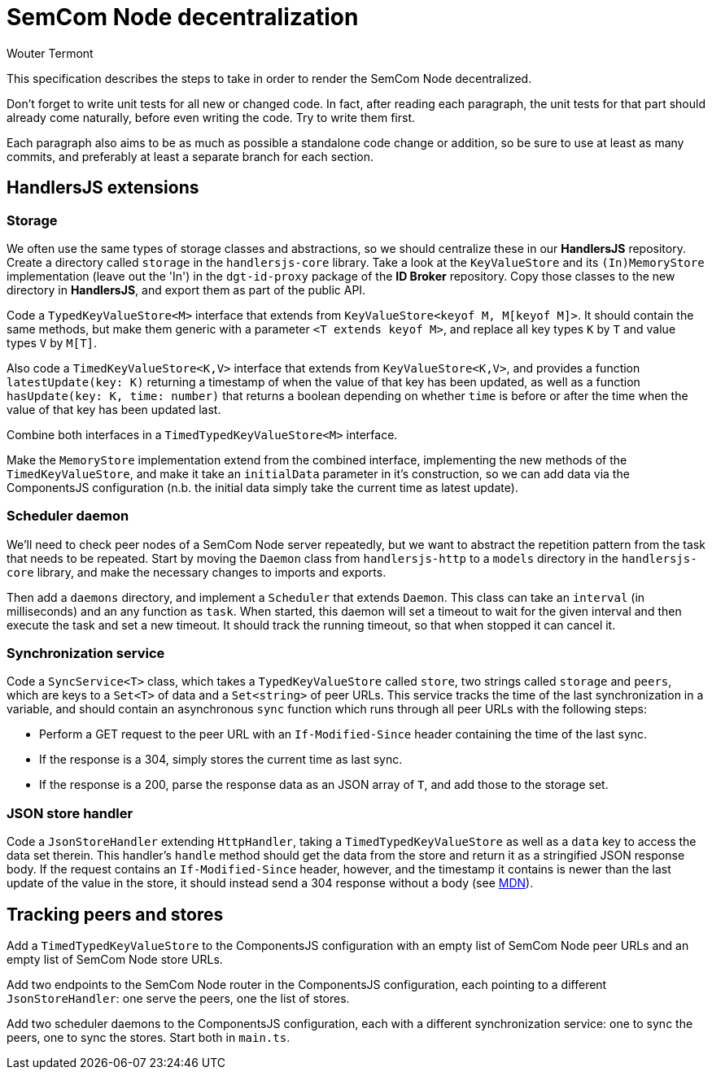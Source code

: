 
= SemCom Node decentralization
Wouter Termont

This specification describes the steps to take in order to render the SemCom Node decentralized.

Don't forget to write unit tests for all new or changed code. In fact, after reading each paragraph, the unit tests for that part should already come naturally, before even writing the code. Try to write them first.

Each paragraph also aims to be as much as possible a standalone code change or addition, so be sure to use at least as many commits, and preferably at least a separate branch for each section.


== HandlersJS extensions


=== Storage

We often use the same types of storage classes and abstractions, so we should centralize these in our **HandlersJS** repository. Create a directory called `storage` in the `handlersjs-core` library. Take a look at the `KeyValueStore` and its `(In)MemoryStore` implementation (leave out the 'In') in the `dgt-id-proxy` package of the **ID Broker** repository. Copy those classes to the new directory in **HandlersJS**, and export them as part of the public API.

Code a `TypedKeyValueStore<M>` interface that extends from `KeyValueStore<keyof M, M[keyof M]>`. It should contain the same methods, but make them generic with a parameter `<T extends keyof M>`, and replace all key types `K` by `T` and value types `V` by `M[T]`. 

Also code a `TimedKeyValueStore<K,V>` interface that extends from `KeyValueStore<K,V>`, and provides a function `latestUpdate(key: K)` returning a timestamp of when the value of that key has been updated, as well as a function `hasUpdate(key: K, time: number)` that returns a boolean depending on whether `time` is before or after the time when the value of that key has been updated last.

Combine both interfaces in a `TimedTypedKeyValueStore<M>` interface.

Make the `MemoryStore` implementation extend from the combined interface, implementing the new methods of the `TimedKeyValueStore`, and make it take an `initialData` parameter in it's construction, so we can add data via the ComponentsJS configuration (n.b. the initial data simply take the current time as latest update).


=== Scheduler daemon

We'll need to check peer nodes of a SemCom Node server repeatedly, but we want to abstract the repetition pattern from the task that needs to be repeated. Start by moving the `Daemon` class from `handlersjs-http` to a `models` directory in the `handlersjs-core` library, and make the necessary changes to imports and exports. 

Then add a `daemons` directory, and implement a `Scheduler` that extends `Daemon`. This class can take an `interval` (in milliseconds) and an any function as `task`. When started, this daemon will set a timeout to wait for the given interval and then execute the task and set a new timeout. It should track the running timeout, so that when stopped it can cancel it.


=== Synchronization service

Code a `SyncService<T>` class, which takes a `TypedKeyValueStore` called `store`, two strings called `storage` and `peers`, which are keys to a `Set<T>` of data and a `Set<string>` of peer URLs. This service tracks the time of the last synchronization in a variable, and should contain an asynchronous `sync` function which runs through all peer URLs with the following steps:

- Perform a GET request to the peer URL with an `If-Modified-Since` header containing the time of the last sync.
- If the response is a 304, simply stores the current time as last sync.
- If the response is a 200, parse the response data as an JSON array of `T`, and add those to the storage set.


=== JSON store handler

Code a `JsonStoreHandler` extending `HttpHandler`, taking a `TimedTypedKeyValueStore` as well as a `data` key to access the data set therein. This handler's `handle` method should get the data from the store and return it as a stringified JSON response body. If the request contains an `If-Modified-Since` header, however, and the timestamp it contains is newer than the last update of the value in the store, it should instead send a 304 response without a body (see https://developer.mozilla.org/en-US/docs/Web/HTTP/Headers/If-Modified-Since[MDN]).


== Tracking peers and stores

Add a `TimedTypedKeyValueStore` to the ComponentsJS configuration with an empty list of SemCom Node peer URLs and an empty list of SemCom Node store URLs. 

Add two endpoints to the SemCom Node router in the ComponentsJS configuration, each pointing to a different `JsonStoreHandler`: one serve the peers, one the list of stores.

Add two scheduler daemons to the ComponentsJS configuration, each with a different synchronization service: one to sync the peers, one to sync the stores. Start both in `main.ts`.



// - Optional: separate list and endpoint for approval; keeping tabs on failures; enable deletion and list to remember it; …
